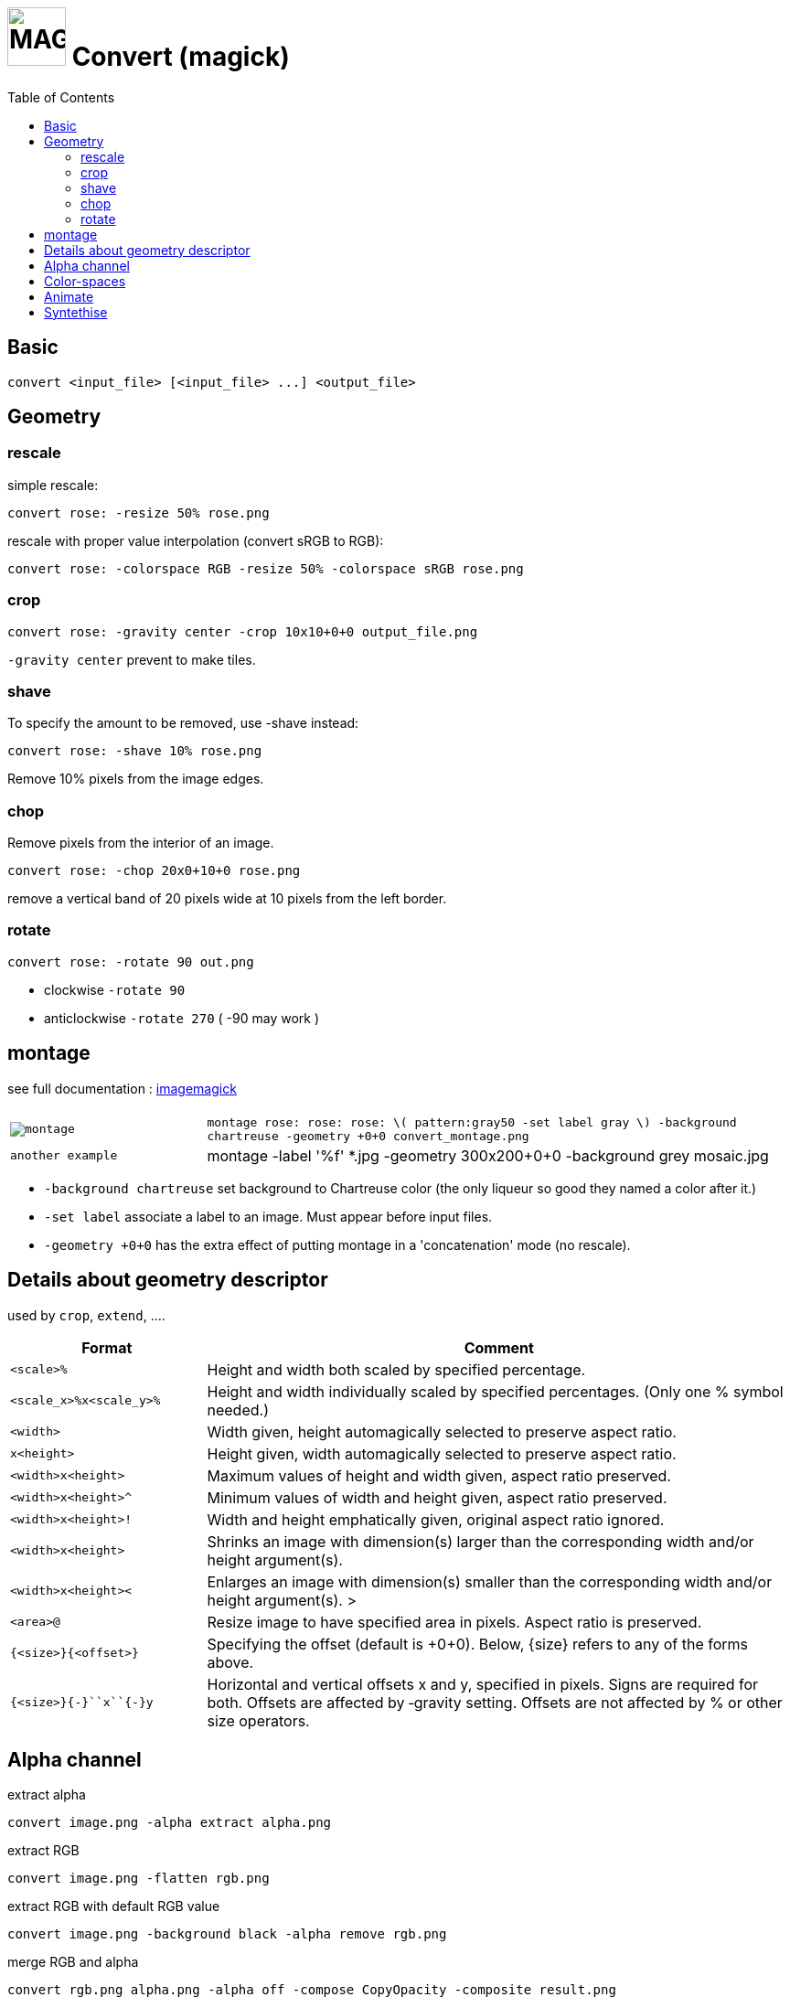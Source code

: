 = image:icon_magick.svg["MAGICK", width=64px] Convert (magick)
:toc:

== Basic

[source,bash]
convert <input_file> [<input_file> ...] <output_file>


:toc:

== Geometry

=== rescale
simple rescale:

[source,bash]
convert rose: -resize 50% rose.png

rescale with proper value interpolation (convert sRGB to RGB):

[source,bash]
convert rose: -colorspace RGB -resize 50% -colorspace sRGB rose.png

=== crop

[source,bash]
convert rose: -gravity center -crop 10x10+0+0 output_file.png

`-gravity center` prevent to make tiles.

=== shave
To specify the amount to be removed, use -shave instead:

[source,bash]
convert rose: -shave 10% rose.png

Remove 10% pixels from the image edges.

=== chop
Remove pixels from the interior of an image.

[source,bash]
convert rose: -chop 20x0+10+0 rose.png

remove a vertical band of 20 pixels wide at 10 pixels from the left border.

=== rotate

[source,bash]
convert rose: -rotate 90 out.png

 * clockwise `-rotate 90`
 * anticlockwise `-rotate 270` ( -90 may work )

== montage

see full documentation : http://www.imagemagick.org/Usage/montage/[imagemagick]

[options="header",cols=">1m,<3"]
|===
| |

| image:convert_montage.png[montage]
| `montage rose: rose: rose: \( pattern:gray50 -set label gray \) -background chartreuse -geometry +0+0 convert_montage.png`

| another example
| montage -label '%f' *.jpg -geometry 300x200+0+0 -background grey mosaic.jpg


|===

 * `-background chartreuse` set background to Chartreuse color (the only liqueur so good they named a color after it.)
 * `-set label` associate a label to an image. Must appear before input files.
 * `-geometry +0+0` has the extra effect of putting montage in a 'concatenation' mode (no rescale).




== Details about geometry descriptor

used by `crop`, `extend`, ....

[options="header",cols=">1m,<3"]
|===
| Format                        | Comment
| <scale>``%``                  | Height and width both scaled by specified percentage.
| <scale_x>``%x``<scale_y>``%`` | Height and width individually scaled by specified percentages. (Only one % symbol needed.)
| <width>                       | Width given, height automagically selected to preserve aspect ratio.
| ``x``<height>                 | Height given, width automagically selected to preserve aspect ratio.
| <width>``x``<height>          | Maximum values of height and width given, aspect ratio preserved.
| <width>``x``<height>``^``     | Minimum values of width and height given, aspect ratio preserved.
| <width>``x``<height>``!``     | Width and height emphatically given, original aspect ratio ignored.
| <width>``x``<height>          | Shrinks an image with dimension(s) larger than the corresponding width and/or height argument(s).
| <width>``x``<height>``<``     | Enlarges an image with dimension(s) smaller than the corresponding width and/or height argument(s). >
| <area>``@``                   | Resize image to have specified area in pixels. Aspect ratio is preserved.
| ``{``<size>``}{``<offset>``}``| Specifying the offset (default is +0+0). Below, {size} refers to any of the forms above.
| ``{``<size>``}{+-}``x``{+-}``y| Horizontal and vertical offsets x and y, specified in pixels. Signs are required for both. Offsets are affected by ‑gravity setting. Offsets are not affected by % or other size operators.
|===

== Alpha channel

extract alpha

[source,bash]
convert image.png -alpha extract alpha.png

extract RGB

[source,bash]
convert image.png -flatten rgb.png

extract RGB with default RGB value

[source,bash]
convert image.png -background black -alpha remove rgb.png

merge RGB and alpha

[source,bash]
convert rgb.png alpha.png -alpha off -compose CopyOpacity -composite result.png

== Color-spaces

----
convert gamma_dalai_lama_gray.jpg -set colorspace sRGB -depth 16 -colorspace RGB -resize 50% -colorspace sRGB -depth 8  gamma_dalai_lama_gray.50pc.png
----

with steps:

 - `set colorspace sRGB` : Set metadata only, do not touch pixels.
 - `depth 16`            : Increase image precision.
 - `colorspace RGB`      : Transform pixels from existing colourspace (sRGB) to new colourspace (RGB), and update  metadata to be RGB.
 - `resize 50%`          : Now that pixels are in a linear space, resize should be safe.
 - `colorspace sRGB`     : Transform pixels from existing colourspace (RGB) to new colourspace (sRGB), and update colourspace metadata to be sRGB
 - `depth 8`             : Go back to original precision.



== Animate

[source,bash]
convert -delay 10 frame1 frame2 out.gif

Patrol cycle (back and forth) just add -----coalesce   -duplicate 1,-2-1----

[source,bash]
convert -delay 10 frame frame2 -coalesce -duplicate 1,-2-1 -loop 0 out.gif

== Syntethise

[options="header",cols="^1,<3m"]
|===
|  sample  | command

| image:convert_rainbow.jpg["rainbow"]
| `convert xc:black xc:red xc:yellow xc:green1 xc:cyan xc:blue xc:black +append -filter Cubic -resize 50x30\! rainbow.jpg`

| image:convert_grey.png["grey"]
| `convert pattern:gray50 grey.png`

| image:convert_rose.png["rose"]
| `convert rose: rose.png`

|===
